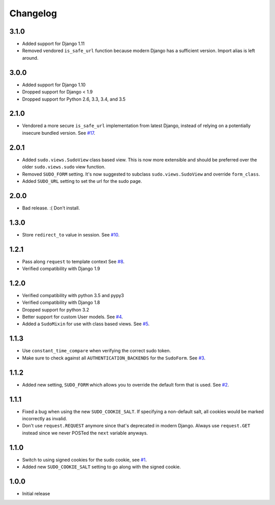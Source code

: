 Changelog
=========

3.1.0
~~~~~
* Added support for Django 1.11
* Removed vendored ``is_safe_url`` function because modern Django has a sufficient version. Import alias is left around.

3.0.0
~~~~~
* Added support for Django 1.10
* Dropped support for Django < 1.9
* Dropped support for Python 2.6, 3.3, 3.4, and 3.5

2.1.0
~~~~~
* Vendored a more secure ``is_safe_url`` implementation from latest Django, instead of relying on a potentially insecure bundled version.
  See `#17 <https://github.com/mattrobenolt/django-sudo/pull/17>`_.

2.0.1
~~~~~
* Added ``sudo.views.SudoView`` class based view. This is now more extensible and
  should be preferred over the older ``sudo.views.sudo`` view function.
* Removed ``SUDO_FORM`` setting. It's now suggested to subclass ``sudo.views.SudoView``
  and override ``form_class``.
* Added ``SUDO_URL`` setting to set the url for the sudo page.


2.0.0
~~~~~
* Bad release. :( Don't install.

1.3.0
~~~~~
* Store ``redirect_to`` value in session.
  See `#10 <https://github.com/mattrobenolt/django-sudo/pull/10>`_.

1.2.1
~~~~~
* Pass along ``request`` to template context
  See `#8 <https://github.com/mattrobenolt/django-sudo/pull/8>`_.
* Verified compatibility with Django 1.9

1.2.0
~~~~~
* Verified compatibility with python 3.5 and pypy3
* Verified compatibility with Django 1.8
* Dropped support for python 3.2
* Better support for custom User models.
  See `#4 <https://github.com/mattrobenolt/django-sudo/pull/4>`_.
* Added a ``SudoMixin`` for use with class based views.
  See `#5 <https://github.com/mattrobenolt/django-sudo/pull/5>`_.

1.1.3
~~~~~
* Use ``constant_time_compare`` when verifying the correct sudo token.
* Make sure to check against all ``AUTHENTICATION_BACKENDS`` for the ``SudoForm``.
  See `#3 <https://github.com/mattrobenolt/django-sudo/pull/3>`_.

1.1.2
~~~~~
* Added new setting, ``SUDO_FORM`` which allows you to override the default form that is used.
  See `#2 <https://github.com/mattrobenolt/django-sudo/pull/2>`_.

1.1.1
~~~~~
* Fixed a bug when using the new ``SUDO_COOKIE_SALT``.
  If specifying a non-default salt, all cookies would be marked incorrectly
  as invalid.
* Don't use ``request.REQUEST`` anymore since that's deprecated in modern Django.
  Always use ``request.GET`` instead since we never POSTed the ``next`` variable anyways.

1.1.0
~~~~~
* Switch to using signed cookies for the sudo cookie,
  see `#1 <https://github.com/mattrobenolt/django-sudo/issues/1>`_.
* Added new ``SUDO_COOKIE_SALT`` setting to go along with the signed cookie.

1.0.0
~~~~~

* Initial release
